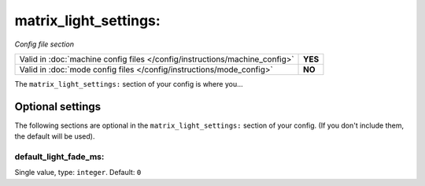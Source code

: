 matrix_light_settings:
======================

*Config file section*

+----------------------------------------------------------------------------+---------+
| Valid in :doc:`machine config files </config/instructions/machine_config>` | **YES** |
+----------------------------------------------------------------------------+---------+
| Valid in :doc:`mode config files </config/instructions/mode_config>`       | **NO**  |
+----------------------------------------------------------------------------+---------+

.. overview

The ``matrix_light_settings:`` section of your config is where you...

.. todo::
   Add description.

Optional settings
-----------------

The following sections are optional in the ``matrix_light_settings:`` section of your config. (If you don't include them, the default will be used).

default_light_fade_ms:
~~~~~~~~~~~~~~~~~~~~~~
Single value, type: ``integer``. Default: ``0``

.. todo::
   Add description.

